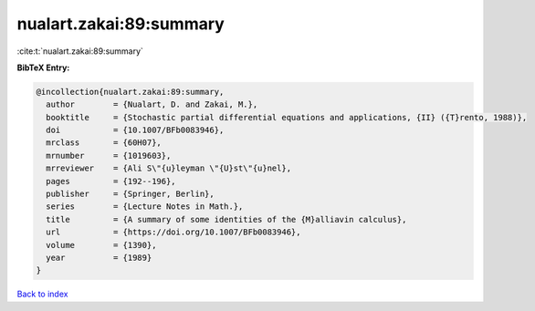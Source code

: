 nualart.zakai:89:summary
========================

:cite:t:`nualart.zakai:89:summary`

**BibTeX Entry:**

.. code-block:: bibtex

   @incollection{nualart.zakai:89:summary,
     author        = {Nualart, D. and Zakai, M.},
     booktitle     = {Stochastic partial differential equations and applications, {II} ({T}rento, 1988)},
     doi           = {10.1007/BFb0083946},
     mrclass       = {60H07},
     mrnumber      = {1019603},
     mrreviewer    = {Ali S\"{u}leyman \"{U}st\"{u}nel},
     pages         = {192--196},
     publisher     = {Springer, Berlin},
     series        = {Lecture Notes in Math.},
     title         = {A summary of some identities of the {M}alliavin calculus},
     url           = {https://doi.org/10.1007/BFb0083946},
     volume        = {1390},
     year          = {1989}
   }

`Back to index <../By-Cite-Keys.html>`_
